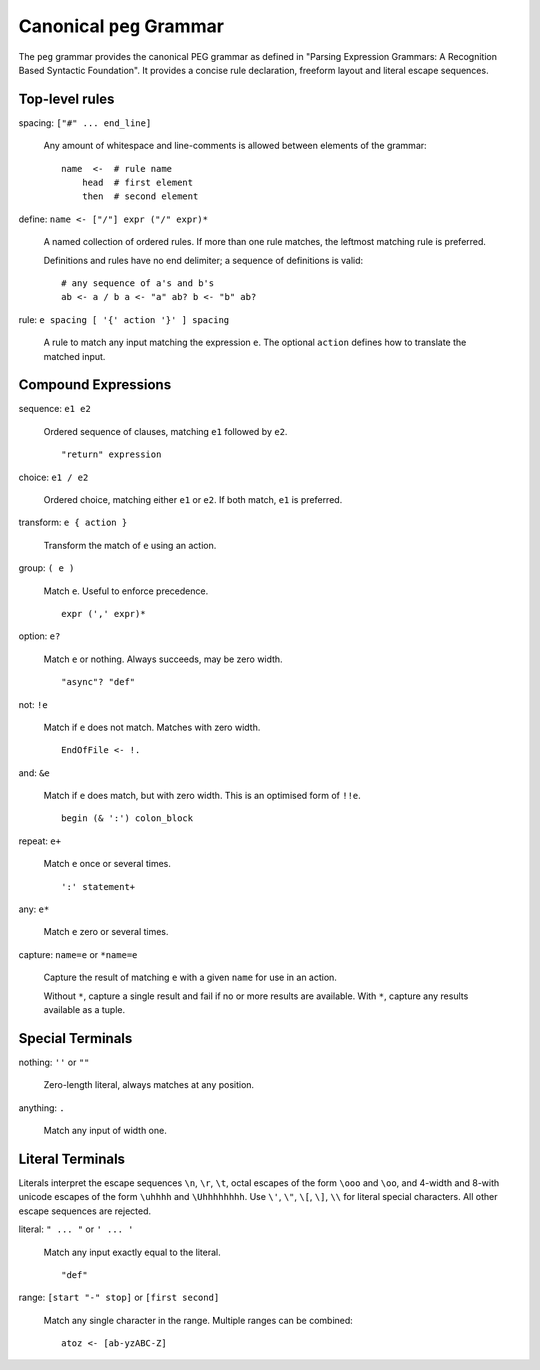 Canonical ``peg`` Grammar
=========================

The ``peg`` grammar provides the canonical PEG grammar as defined in
"Parsing Expression Grammars: A Recognition Based Syntactic Foundation".
It provides a concise rule declaration, freeform layout and literal escape sequences.

Top-level rules
---------------

spacing: ``["#" ... end_line]``

    Any amount of whitespace and line-comments is allowed
    between elements of the grammar::

        name  <-  # rule name
            head  # first element
            then  # second element

define: ``name <- ["/"] expr ("/" expr)*``

    A named collection of ordered rules.
    If more than one rule matches, the leftmost matching rule is preferred.

    Definitions and rules have no end delimiter; a sequence of definitions is valid::

        # any sequence of a's and b's
        ab <- a / b a <- "a" ab? b <- "b" ab?

rule: ``e spacing [ '{' action '}' ] spacing``

    A rule to match any input matching the expression ``e``.
    The optional ``action`` defines how to translate the matched input.

Compound Expressions
--------------------

sequence: ``e1 e2``

    Ordered sequence of clauses, matching ``e1`` followed by ``e2``.
    ::

        "return" expression

choice: ``e1 / e2``

    Ordered choice, matching either ``e1`` or ``e2``.
    If both match, ``e1`` is preferred.

transform: ``e { action }``

    Transform the match of ``e`` using an action.

group: ``( e )``

    Match ``e``. Useful to enforce precedence.
    ::

        expr (',' expr)*

option: ``e?``

    Match ``e`` or nothing. Always succeeds, may be zero width.
    ::

        "async"? "def"

not: ``!e``

    Match if ``e`` does not match. Matches with zero width.
    ::

        EndOfFile <- !.

and: ``&e``

    Match if ``e`` does match, but with zero width.
    This is an optimised form of ``!!e``.
    ::

        begin (& ':') colon_block

repeat: ``e+``

    Match ``e`` once or several times.
    ::

        ':' statement+

any: ``e*``

    Match ``e`` zero or several times.

capture: ``name=e`` or ``*name=e``

    Capture the result of matching ``e`` with a given ``name`` for use in an action.

    Without ``*``, capture a single result and fail if no or more results are available.
    With ``*``, capture any results available as a tuple.

Special Terminals
-----------------

nothing: ``''`` or ``""``

    Zero-length literal, always matches at any position.

anything: ``.``

    Match any input of width one.

Literal Terminals
-----------------

Literals interpret the escape sequences ``\n``, ``\r``, ``\t``,
octal escapes of the form ``\ooo`` and ``\oo``,
and
4-width and 8-with unicode escapes of the form ``\uhhhh`` and ``\Uhhhhhhhh``.
Use ``\'``, ``\"``, ``\[``, ``\]``, ``\\`` for literal special characters.
All other escape sequences are rejected.

literal: ``" ... "`` or ``' ... '``

    Match any input exactly equal to the literal.
    ::

        "def"

range: ``[start "-" stop]`` or ``[first second]``

    Match any single character in the range. Multiple ranges can be combined::

        atoz <- [ab-yzABC-Z]
